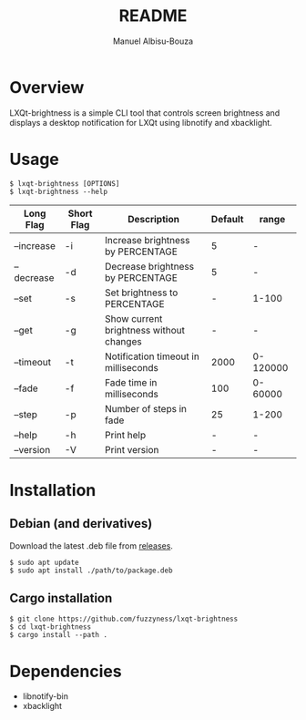 #+title: README
#+author: Manuel Albisu-Bouza
#+email: malbisu@mailchao.com
#+description: A simple CLI tool for controlling screen brightness and displaying notifications in LXQt.

* Overview
LXQt-brightness is a simple CLI tool that controls screen brightness and displays a desktop notification for LXQt using libnotify and xbacklight.

* Usage
#+begin_src shell
$ lxqt-brightness [OPTIONS]
$ lxqt-brightness --help
#+end_src

|------------+------------+-----------------------------------------+---------+----------|
| Long Flag  | Short Flag | Description                             | Default | range    |
|------------+------------+-----------------------------------------+---------+----------|
| --increase | -i         | Increase brightness by PERCENTAGE       |       5 | -        |
| --decrease | -d         | Decrease brightness by PERCENTAGE       |       5 | -        |
| --set      | -s         | Set brightness to PERCENTAGE            |       - | 1-100    |
| --get      | -g         | Show current brightness without changes |       - | -        |
| --timeout  | -t         | Notification timeout in milliseconds    |    2000 | 0-120000 |
| --fade     | -f         | Fade time in milliseconds               |     100 | 0-60000  |
| --step     | -p         | Number of steps in fade                 |      25 | 1-200    |
| --help     | -h         | Print help                              |       - | -        |
| --version  | -V         | Print version                           |       - | -        |
|------------+------------+-----------------------------------------+---------+----------|

* Installation
** Debian (and derivatives)
Download the latest .deb file from [[https://github.com/fuzzyness/lxqt-brightness/releases][releases]].

#+begin_src shell
$ sudo apt update
$ sudo apt install ./path/to/package.deb
#+end_src

** Cargo installation
#+begin_src shell
$ git clone https://github.com/fuzzyness/lxqt-brightness
$ cd lxqt-brightness
$ cargo install --path .
#+end_src

* Dependencies
- libnotify-bin
- xbacklight

